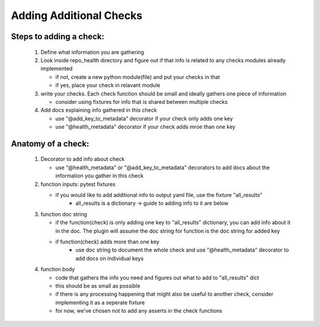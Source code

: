 ========================
Adding Additional Checks
========================

Steps to adding a check:
========================

 1. Define what information you are gathering
 2. Look inside repo_health directory and figure out if that info is related to any checks modules already implemented

    - if not, create a new python module(file) and put your checks in that
    - if yes, place your check in relavant module
 3. write your checks. Each check function should be small and ideally gathers one piece of information

    - consider using fixtures for info that is shared between multiple checks
 4. Add docs explaining info gathered in this check

    - use "@add_key_to_metadata" decorator if your check only adds one key
    - use "@health_metadata" decorator if your check adds mroe than one key



Anatomy of a check:
===================

 1. Decorator to add info about check

    - use "@health_metadata" or "@add_key_to_metadata" decorators to add docs about the information you gather in this check
 2. function inputs: pytest fixtures

    - if you would like to add additional info to output yaml file, use the fixture "all_results"
        - all_results is a dictionary -> guide to adding info to it are below
 3. function doc string

    - if the function(check) is only adding one key to "all_results" dictionary, you can add info about it in the doc. The plugin will assume the doc string for function is the doc string for added key
    - if function(check) adds more than one key
        - use doc string to document the whole check and use "@health_metadata" decorator to add docs on individual keys
 4. function body

    - code that gathers the info you need and figures out what to add to "all_results" dict
    - this should be as small as possible
    - if there is any processing happening that might also be useful to another check, consider implementing it as a seperate fixture
    - for now, we've chosen not to add any asserts in the check functions
